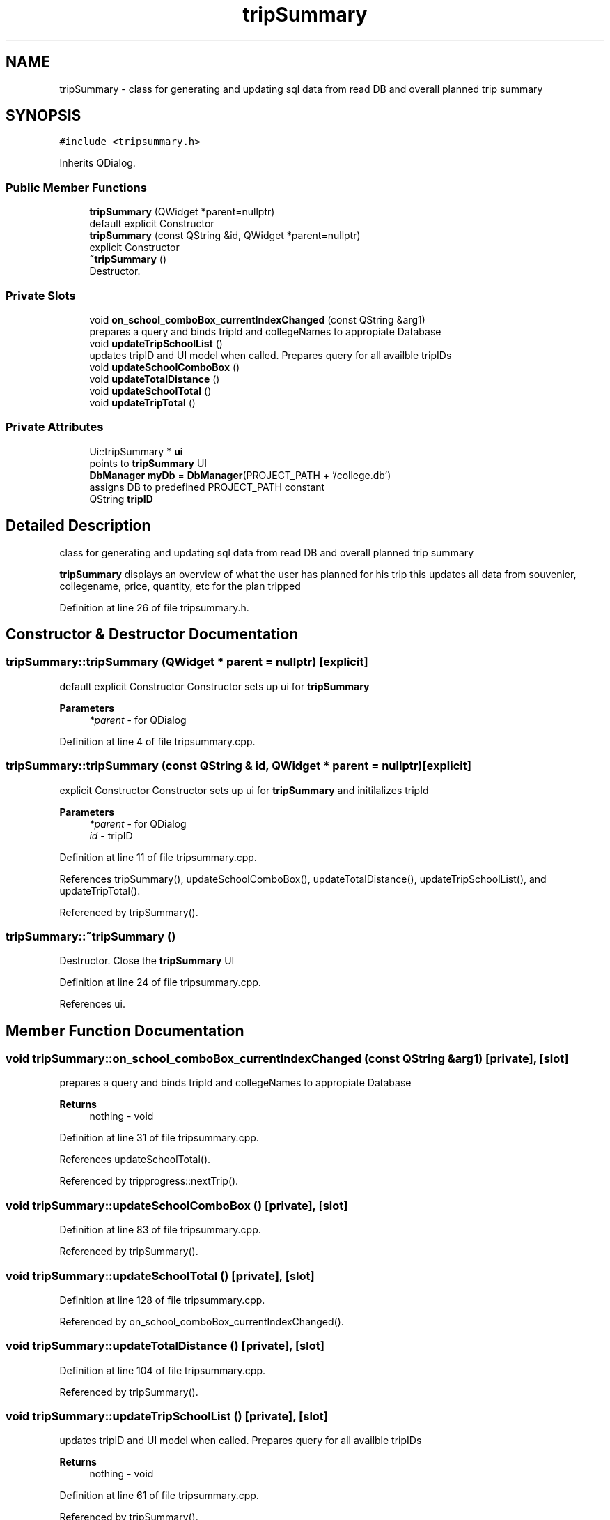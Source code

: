 .TH "tripSummary" 3 "Mon Mar 23 2020" "Version 1" "CS1D - Project1 - College Touring" \" -*- nroff -*-
.ad l
.nh
.SH NAME
tripSummary \- class for generating and updating sql data from read DB and overall planned trip summary  

.SH SYNOPSIS
.br
.PP
.PP
\fC#include <tripsummary\&.h>\fP
.PP
Inherits QDialog\&.
.SS "Public Member Functions"

.in +1c
.ti -1c
.RI "\fBtripSummary\fP (QWidget *parent=nullptr)"
.br
.RI "default explicit Constructor "
.ti -1c
.RI "\fBtripSummary\fP (const QString &id, QWidget *parent=nullptr)"
.br
.RI "explicit Constructor "
.ti -1c
.RI "\fB~tripSummary\fP ()"
.br
.RI "Destructor\&. "
.in -1c
.SS "Private Slots"

.in +1c
.ti -1c
.RI "void \fBon_school_comboBox_currentIndexChanged\fP (const QString &arg1)"
.br
.RI "prepares a query and binds tripId and collegeNames to appropiate Database "
.ti -1c
.RI "void \fBupdateTripSchoolList\fP ()"
.br
.RI "updates tripID and UI model when called\&. Prepares query for all availble tripIDs "
.ti -1c
.RI "void \fBupdateSchoolComboBox\fP ()"
.br
.ti -1c
.RI "void \fBupdateTotalDistance\fP ()"
.br
.ti -1c
.RI "void \fBupdateSchoolTotal\fP ()"
.br
.ti -1c
.RI "void \fBupdateTripTotal\fP ()"
.br
.in -1c
.SS "Private Attributes"

.in +1c
.ti -1c
.RI "Ui::tripSummary * \fBui\fP"
.br
.RI "points to \fBtripSummary\fP UI "
.ti -1c
.RI "\fBDbManager\fP \fBmyDb\fP = \fBDbManager\fP(PROJECT_PATH + '/college\&.db')"
.br
.RI "assigns DB to predefined PROJECT_PATH constant "
.ti -1c
.RI "QString \fBtripID\fP"
.br
.in -1c
.SH "Detailed Description"
.PP 
class for generating and updating sql data from read DB and overall planned trip summary 

\fBtripSummary\fP displays an overview of what the user has planned for his trip this updates all data from souvenier, collegename, price, quantity, etc for the plan tripped 
.PP
Definition at line 26 of file tripsummary\&.h\&.
.SH "Constructor & Destructor Documentation"
.PP 
.SS "tripSummary::tripSummary (QWidget * parent = \fCnullptr\fP)\fC [explicit]\fP"

.PP
default explicit Constructor Constructor sets up ui for \fBtripSummary\fP 
.PP
\fBParameters\fP
.RS 4
\fI*parent\fP - for QDialog 
.RE
.PP

.PP
Definition at line 4 of file tripsummary\&.cpp\&.
.SS "tripSummary::tripSummary (const QString & id, QWidget * parent = \fCnullptr\fP)\fC [explicit]\fP"

.PP
explicit Constructor Constructor sets up ui for \fBtripSummary\fP and initilalizes tripId 
.PP
\fBParameters\fP
.RS 4
\fI*parent\fP - for QDialog 
.br
\fIid\fP - tripID 
.RE
.PP

.PP
Definition at line 11 of file tripsummary\&.cpp\&.
.PP
References tripSummary(), updateSchoolComboBox(), updateTotalDistance(), updateTripSchoolList(), and updateTripTotal()\&.
.PP
Referenced by tripSummary()\&.
.SS "tripSummary::~tripSummary ()"

.PP
Destructor\&. Close the \fBtripSummary\fP UI 
.PP
Definition at line 24 of file tripsummary\&.cpp\&.
.PP
References ui\&.
.SH "Member Function Documentation"
.PP 
.SS "void tripSummary::on_school_comboBox_currentIndexChanged (const QString & arg1)\fC [private]\fP, \fC [slot]\fP"

.PP
prepares a query and binds tripId and collegeNames to appropiate Database 
.PP
\fBReturns\fP
.RS 4
nothing - void 
.RE
.PP

.PP
Definition at line 31 of file tripsummary\&.cpp\&.
.PP
References updateSchoolTotal()\&.
.PP
Referenced by tripprogress::nextTrip()\&.
.SS "void tripSummary::updateSchoolComboBox ()\fC [private]\fP, \fC [slot]\fP"

.PP
Definition at line 83 of file tripsummary\&.cpp\&.
.PP
Referenced by tripSummary()\&.
.SS "void tripSummary::updateSchoolTotal ()\fC [private]\fP, \fC [slot]\fP"

.PP
Definition at line 128 of file tripsummary\&.cpp\&.
.PP
Referenced by on_school_comboBox_currentIndexChanged()\&.
.SS "void tripSummary::updateTotalDistance ()\fC [private]\fP, \fC [slot]\fP"

.PP
Definition at line 104 of file tripsummary\&.cpp\&.
.PP
Referenced by tripSummary()\&.
.SS "void tripSummary::updateTripSchoolList ()\fC [private]\fP, \fC [slot]\fP"

.PP
updates tripID and UI model when called\&. Prepares query for all availble tripIDs 
.PP
\fBReturns\fP
.RS 4
nothing - void 
.RE
.PP

.PP
Definition at line 61 of file tripsummary\&.cpp\&.
.PP
Referenced by tripSummary()\&.
.SS "void tripSummary::updateTripTotal ()\fC [private]\fP, \fC [slot]\fP"

.PP
Definition at line 153 of file tripsummary\&.cpp\&.
.PP
Referenced by tripSummary()\&.
.SH "Member Data Documentation"
.PP 
.SS "\fBDbManager\fP tripSummary::myDb = \fBDbManager\fP(PROJECT_PATH + '/college\&.db')\fC [private]\fP"

.PP
assigns DB to predefined PROJECT_PATH constant 
.PP
Definition at line 88 of file tripsummary\&.h\&.
.SS "QString tripSummary::tripID\fC [private]\fP"

.PP
Definition at line 90 of file tripsummary\&.h\&.
.SS "Ui::tripSummary* tripSummary::ui\fC [private]\fP"

.PP
points to \fBtripSummary\fP UI 
.PP
Definition at line 83 of file tripsummary\&.h\&.
.PP
Referenced by ~tripSummary()\&.

.SH "Author"
.PP 
Generated automatically by Doxygen for CS1D - Project1 - College Touring from the source code\&.
